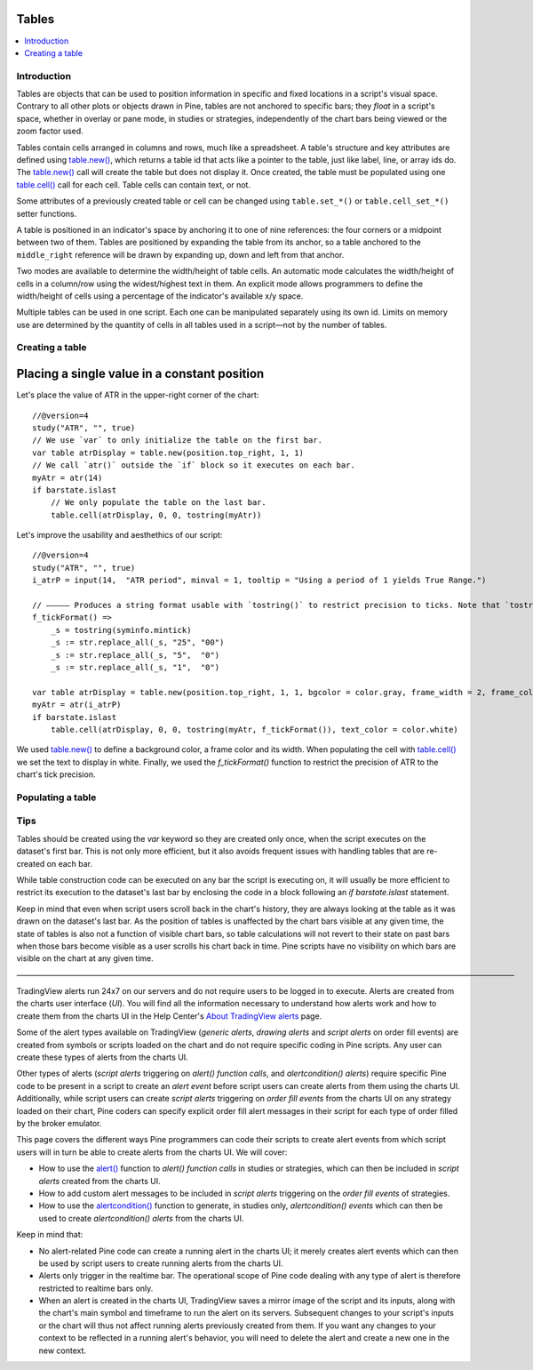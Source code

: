 Tables
======

.. contents:: :local:
    :depth: 3



Introduction
------------

Tables are objects that can be used to position information in specific and fixed locations in a script's visual space. 
Contrary to all other plots or objects drawn in Pine, 
tables are not anchored to specific bars; they *float* in a script's space, whether in overlay or pane mode, in studies or strategies,
independently of the chart bars being viewed or the zoom factor used. 

Tables contain cells arranged in columns and rows, much like a spreadsheet. 
A table's structure and key attributes are defined using `table.new() <https://www.tradingview.com/pine-script-reference/v4/#fun_table{dot}new>`__, 
which returns a table id that acts like a pointer to the table, just like label, line, or array ids do.
The `table.new() <https://www.tradingview.com/pine-script-reference/v4/#fun_table{dot}new>`__ call will create the table but does not display it.
Once created, the table must be populated using one 
`table.cell() <https://www.tradingview.com/pine-script-reference/v4/#fun_table{dot}cell>`__ call for each cell. 
Table cells can contain text, or not.

Some attributes of a previously created table or cell can be changed using ``table.set_*()`` or ``table.cell_set_*()`` setter functions.

A table is positioned in an indicator's space by anchoring it to one of nine references: the four corners or a midpoint between two of them. 
Tables are positioned by expanding the table from its anchor, so a table anchored to the ``middle_right`` reference will be drawn by expanding up, 
down and left from that anchor.

Two modes are available to determine the width/height of table cells. 
An automatic mode calculates the width/height of cells in a column/row using the widest/highest text in them. 
An explicit mode allows programmers to define the width/height of cells using a percentage of the indicator's available x/y space.

Multiple tables can be used in one script. Each one can be manipulated separately using its own id. 
Limits on memory use are determined by the quantity of cells in all tables used in a script—not by the number of tables.



Creating a table
----------------

Placing a single value in a constant position
=============================================

Let's place the value of ATR in the upper-right corner of the chart::

    //@version=4
    study("ATR", "", true)
    // We use `var` to only initialize the table on the first bar.
    var table atrDisplay = table.new(position.top_right, 1, 1)
    // We call `atr()` outside the `if` block so it executes on each bar.
    myAtr = atr(14)
    if barstate.islast
        // We only populate the table on the last bar.
        table.cell(atrDisplay, 0, 0, tostring(myAtr))


Let's improve the usability and aesthethics of our script::

    //@version=4
    study("ATR", "", true)
    i_atrP = input(14,  "ATR period", minval = 1, tooltip = "Using a period of 1 yields True Range.")

    // ————— Produces a string format usable with `tostring()` to restrict precision to ticks. Note that `tostring()` will also round the value.
    f_tickFormat() =>
        _s = tostring(syminfo.mintick)
        _s := str.replace_all(_s, "25", "00")
        _s := str.replace_all(_s, "5",  "0")
        _s := str.replace_all(_s, "1",  "0")

    var table atrDisplay = table.new(position.top_right, 1, 1, bgcolor = color.gray, frame_width = 2, frame_color = color.black)
    myAtr = atr(i_atrP)
    if barstate.islast
        table.cell(atrDisplay, 0, 0, tostring(myAtr, f_tickFormat()), text_color = color.white)

We used `table.new() <https://www.tradingview.com/pine-script-reference/v4/#fun_table{dot}new>`__
to define a background color, a frame color and its width. 
When populating the cell with `table.cell() <https://www.tradingview.com/pine-script-reference/v4/#fun_table{dot}cell>`__
we set the text to display in white. Finally, we used the `f_tickFormat()` function to restrict the precision of ATR to the chart's tick precision.


Populating a table
------------------


Tips
----

Tables should be created using the `var` keyword so they are created only once, when the script executes on the dataset's first bar. 
This is not only more efficient, but it also avoids frequent issues with handling tables that are re-created on each bar.

While table construction code can be executed on any bar the script is executing on, 
it will usually be more efficient to restrict its execution to the dataset's last bar by enclosing the code in a block following an `if barstate.islast` statement.

Keep in mind that even when script users scroll back in the chart's history, they are always looking at the table as it was drawn on the dataset's last bar. 
As the position of tables is unaffected by the chart  bars visible at any given time, the state of tables is also not a function of visible chart bars, 
so table calculations will not revert to their state on past bars when those bars become visible as a user scrolls his chart back in time. 
Pine scripts have no visibility on which bars are visible on the chart at any given time.


————————————————————————————————————————————————————————————————


TradingView alerts run 24x7 on our servers and do not require users to be logged in to execute. Alerts are created from the charts user interface (*UI*). 
You will find all the information necessary to understand how alerts work and how to create them from the charts UI in the 
Help Center's `About TradingView alerts <https://www.tradingview.com/?solution=43000520149>`__ page.

Some of the alert types available on TradingView (*generic alerts*, *drawing alerts* and *script alerts* on order fill events) are created from symbols or 
scripts loaded on the chart and do not require specific coding in Pine scripts. Any user can create these types of alerts from the charts UI.

Other types of alerts 
(*script alerts* triggering on *alert() function calls*, and *alertcondition() alerts*) 
require specific Pine code to be present in a script to create an *alert event* before script users can create alerts from them using the charts UI. 
Additionally, while script users can create *script alerts* triggering on *order fill events* from the charts UI on any strategy loaded on their chart, 
Pine coders can specify explicit order fill alert messages in their script for each type of order filled by the broker emulator. 

This page covers the different ways Pine programmers can code their scripts to create alert events 
from which script users will in turn be able to create alerts from the charts UI. 
We will cover:

- How to use the `alert() <https://www.tradingview.com/pine-script-reference/v4/#fun_alert>`__ function to *alert() function calls* 
  in studies or strategies, which can then be included in *script alerts* created from the charts UI.
- How to add custom alert messages to be included in *script alerts* triggering on the *order fill events* of strategies.
- How to use the `alertcondition() <https://www.tradingview.com/pine-script-reference/v4/#fun_alertcondition>`__ function to generate, 
  in studies only, *alertcondition() events* which can then be used to create *alertcondition() alerts* from the charts UI.

Keep in mind that:

- No alert-related Pine code can create a running alert in the charts UI; 
  it merely creates alert events which can then be used by script users to create running alerts from the charts UI.
- Alerts only trigger in the realtime bar. The operational scope of Pine code dealing with any type of alert is therefore restricted to realtime bars only.
- When an alert is created in the charts UI, TradingView saves a mirror image of the script and its inputs, along with the chart's main symbol and timeframe 
  to run the alert on its servers. Subsequent changes to your script's inputs or the chart will thus not affect running alerts previously created from them. 
  If you want any changes to your context to be reflected in a running alert's behavior, 
  you will need to delete the alert and create a new one in the new context.

